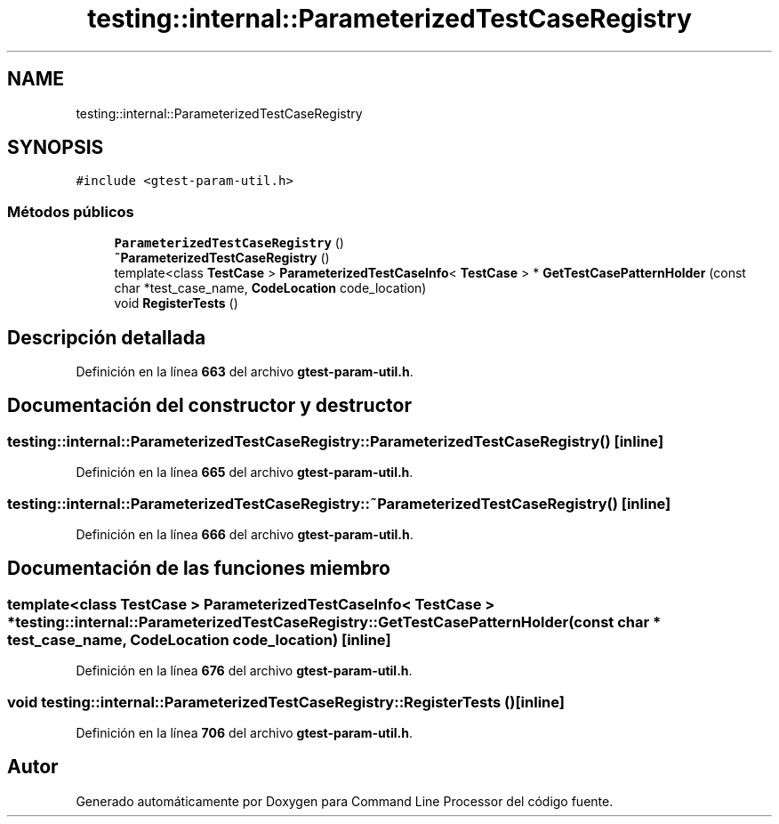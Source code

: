 .TH "testing::internal::ParameterizedTestCaseRegistry" 3 "Viernes, 5 de Noviembre de 2021" "Version 0.2.3" "Command Line Processor" \" -*- nroff -*-
.ad l
.nh
.SH NAME
testing::internal::ParameterizedTestCaseRegistry
.SH SYNOPSIS
.br
.PP
.PP
\fC#include <gtest\-param\-util\&.h>\fP
.SS "Métodos públicos"

.in +1c
.ti -1c
.RI "\fBParameterizedTestCaseRegistry\fP ()"
.br
.ti -1c
.RI "\fB~ParameterizedTestCaseRegistry\fP ()"
.br
.ti -1c
.RI "template<class \fBTestCase\fP > \fBParameterizedTestCaseInfo\fP< \fBTestCase\fP > * \fBGetTestCasePatternHolder\fP (const char *test_case_name, \fBCodeLocation\fP code_location)"
.br
.ti -1c
.RI "void \fBRegisterTests\fP ()"
.br
.in -1c
.SH "Descripción detallada"
.PP 
Definición en la línea \fB663\fP del archivo \fBgtest\-param\-util\&.h\fP\&.
.SH "Documentación del constructor y destructor"
.PP 
.SS "testing::internal::ParameterizedTestCaseRegistry::ParameterizedTestCaseRegistry ()\fC [inline]\fP"

.PP
Definición en la línea \fB665\fP del archivo \fBgtest\-param\-util\&.h\fP\&.
.SS "testing::internal::ParameterizedTestCaseRegistry::~ParameterizedTestCaseRegistry ()\fC [inline]\fP"

.PP
Definición en la línea \fB666\fP del archivo \fBgtest\-param\-util\&.h\fP\&.
.SH "Documentación de las funciones miembro"
.PP 
.SS "template<class \fBTestCase\fP > \fBParameterizedTestCaseInfo\fP< \fBTestCase\fP > * testing::internal::ParameterizedTestCaseRegistry::GetTestCasePatternHolder (const char * test_case_name, \fBCodeLocation\fP code_location)\fC [inline]\fP"

.PP
Definición en la línea \fB676\fP del archivo \fBgtest\-param\-util\&.h\fP\&.
.SS "void testing::internal::ParameterizedTestCaseRegistry::RegisterTests ()\fC [inline]\fP"

.PP
Definición en la línea \fB706\fP del archivo \fBgtest\-param\-util\&.h\fP\&.

.SH "Autor"
.PP 
Generado automáticamente por Doxygen para Command Line Processor del código fuente\&.
